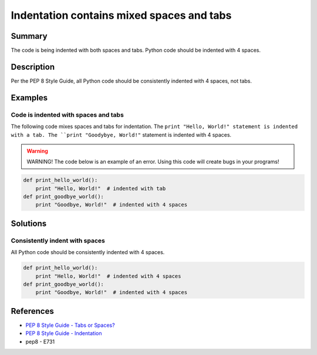 Indentation contains mixed spaces and tabs
==========================================

Summary
-------

The code is being indented with both spaces and tabs. Python code should be indented with 4 spaces.

Description
-----------

Per the PEP 8 Style Guide, all Python code should be consistently indented with 4 spaces, not tabs.

Examples
--------

Code is indented with spaces and tabs
.....................................

The following code mixes spaces and tabs for indentation. The ``print "Hello, World!" statement is indented with a tab. The ``print "Goodybye, World!"`` statement is indented with 4 spaces.

.. warning:: WARNING! The code below is an example of an error. Using this code will create bugs in your programs!

.. code:: python

    def print_hello_world():
	print "Hello, World!"  # indented with tab
    def print_goodbye_world():
        print "Goodbye, World!"  # indented with 4 spaces

Solutions
---------

Consistently indent with spaces
...............................

All Python code should be consistently indented with 4 spaces.

.. code:: python

    def print_hello_world():
        print "Hello, World!"  # indented with 4 spaces
    def print_goodbye_world():
        print "Goodbye, World!"  # indented with 4 spaces

    
References
----------
- `PEP 8 Style Guide - Tabs or Spaces? <http://legacy.python.org/dev/peps/pep-0008/#tabs-or-spaces>`_
- `PEP 8 Style Guide - Indentation <http://legacy.python.org/dev/peps/pep-0008/#indentation>`_
- pep8 - E731
